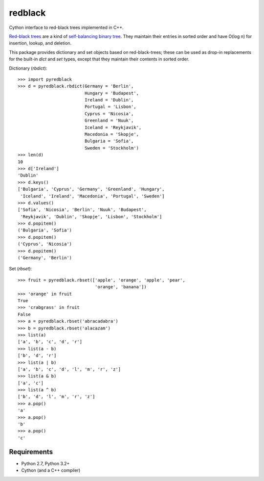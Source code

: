 ==========
 redblack
==========

Cython interface to red-black trees implemented in C++.

`Red-black trees`_ are a kind of `self-balancing binary tree`_.
They maintain their entries in sorted order and have
O(log n) for insertion, lookup, and deletion.

.. _`Red-black trees`: blah
.. _`self-balancing binary tree`: blah

This package provides dictionary and set objects based on
red-black-trees; these can be used as drop-in replacements for the
built-in `dict` and `set` types, except that they maintain their
contents in sorted order.

Dictionary (`rbdict`)::

    >>> import pyredblack
    >>> d = pyredblack.rbdict(Germany = 'Berlin',
                              Hungary = 'Budapest',
                              Ireland = 'Dublin',
                              Portugal = 'Lisbon',
                              Cyprus = 'Nicosia',
                              Greenland = 'Nuuk',
                              Iceland = 'Reykjavik',
                              Macedonia = 'Skopje',
                              Bulgaria = 'Sofia',
                              Sweden = 'Stockholm')
    >>> len(d)
    10
    >>> d['Ireland']
    'Dublin'
    >>> d.keys()
    ['Bulgaria', 'Cyprus', 'Germany', 'Greenland', 'Hungary',
     'Iceland', 'Ireland', 'Macedonia', 'Portugal', 'Sweden']
    >>> d.values()
    ['Sofia', 'Nicosia', 'Berlin', 'Nuuk', 'Budapest',
     'Reykjavik', 'Dublin', 'Skopje', 'Lisbon', 'Stockholm']
    >>> d.popitem()
    ('Bulgaria', 'Sofia')
    >>> d.popitem()
    ('Cyprus', 'Nicosia')
    >>> d.popitem()
    ('Germany', 'Berlin')

Set (`rbset`)::

    >>> fruit = pyredblack.rbset(['apple', 'orange', 'apple', 'pear',
                                  'orange', 'banana'])
    >>> 'orange' in fruit
    True
    >>> 'crabgrass' in fruit
    False
    >>> a = pyredblack.rbset('abracadabra')
    >>> b = pyredblack.rbset('alacazam')
    >>> list(a)
    ['a', 'b', 'c', 'd', 'r']
    >>> list(a - b)
    ['b', 'd', 'r']
    >>> list(a | b)
    ['a', 'b', 'c', 'd', 'l', 'm', 'r', 'z']
    >>> list(a & b)
    ['a', 'c']
    >>> list(a ^ b)
    ['b', 'd', 'l', 'm', 'r', 'z']
    >>> a.pop()
    'a'
    >>> a.pop()
    'b'
    >>> a.pop()
    'c'

Requirements
------------

- Python 2.7, Python 3.2+
- Cython (and a C++ compiler)
